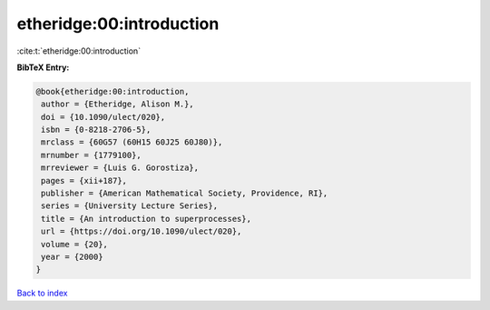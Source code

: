 etheridge:00:introduction
=========================

:cite:t:`etheridge:00:introduction`

**BibTeX Entry:**

.. code-block:: bibtex

   @book{etheridge:00:introduction,
    author = {Etheridge, Alison M.},
    doi = {10.1090/ulect/020},
    isbn = {0-8218-2706-5},
    mrclass = {60G57 (60H15 60J25 60J80)},
    mrnumber = {1779100},
    mrreviewer = {Luis G. Gorostiza},
    pages = {xii+187},
    publisher = {American Mathematical Society, Providence, RI},
    series = {University Lecture Series},
    title = {An introduction to superprocesses},
    url = {https://doi.org/10.1090/ulect/020},
    volume = {20},
    year = {2000}
   }

`Back to index <../By-Cite-Keys.rst>`_
